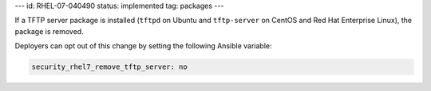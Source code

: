 ---
id: RHEL-07-040490
status: implemented
tag: packages
---

If a TFTP server package is installed (``tftpd`` on Ubuntu and ``tftp-server``
on CentOS and Red Hat Enterprise Linux), the package is removed.

Deployers can opt out of this change by setting the following Ansible variable:

.. code-block:: yaml

    security_rhel7_remove_tftp_server: no
